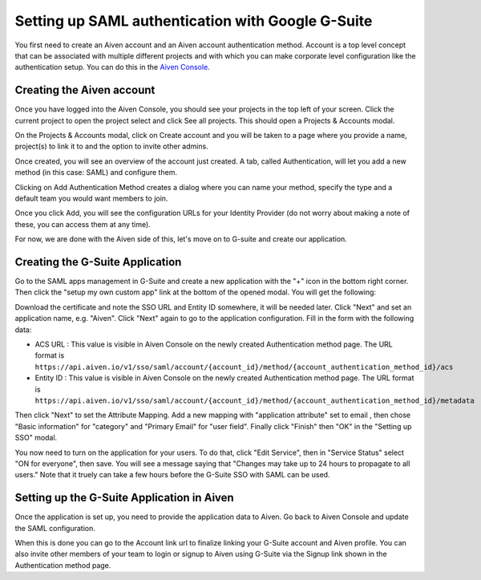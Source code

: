 Setting up SAML authentication with Google G-Suite
==================================================

You first need to create an Aiven account and an Aiven account authentication method. Account is a top level concept that can be associated with multiple different projects and with which you can make corporate level configuration like the authentication setup. You can do this in the `Aiven Console <https://console.aiven.io>`_.

Creating the Aiven account
--------------------------

Once you have logged into the Aiven Console, you should see your projects in the top left of your screen. Click the current project to open the project select and click See all projects. This should open a Projects & Accounts modal.

.. image:: /images/platform/howto/see-all-projects.png

On the Projects & Accounts modal, click on Create account and you will be taken to a page where you provide a name, project(s) to link it to and the option to invite other admins.

.. image:: /images/platform/howto/console-aiven-account-create.png

Once created, you will see an overview of the account just created. A tab, called Authentication, will let you add a new method (in this case: SAML) and configure them.

.. image:: /images/platform/howto/authentication-methods.png

Clicking on Add Authentication Method creates a dialog where you can name your method, specify the type and a default team you would want members to join.

.. image:: /images/platform/howto/add-auth-method-google.png

Once you click Add, you will see the configuration URLs for your Identity Provider (do not worry about making a note of these, you can access them at any time).

.. image:: /images/platform/howto/configuration-urls.png

For now, we are done with the Aiven side of this, let's move on to G-suite and create our application.

Creating the G-Suite Application
--------------------------------

Go to the SAML apps management in G-Suite and create a new application with the "+" icon in the bottom right corner. Then click the "setup my own custom app" link at the bottom of the opened modal. You will get the following:

.. image:: /images/platform/howto/google-idp-information.png

Download the certificate and note the SSO URL and Entity ID somewhere, it will be needed later.
Click "Next" and set an application name, e.g. "Aiven". Click "Next" again to go to the application configuration. Fill in the form with the following data:

* ACS URL : This value is visible in Aiven Console on the newly created Authentication method page. The URL format is ``https://api.aiven.io/v1/sso/saml/account/{account_id}/method/{account_authentication_method_id}/acs`` 

* Entity ID : This value is visible in Aiven Console on the newly created Authentication method page. The URL format is ``https://api.aiven.io/v1/sso/saml/account/{account_id}/method/{account_authentication_method_id}/metadata`` 

Then click "Next" to set the Attribute Mapping. Add a new mapping with "application attribute" set to email , then chose "Basic information" for "category" and "Primary Email" for "user field". Finally click "Finish" then "OK" in the "Setting up SSO" modal.

You now need to turn on the application for your users. To do that, click "Edit Service", then in "Service Status" select "ON for everyone", then save. You will see a message saying that "Changes may take up to 24 hours to propagate to all users." Note that it truely can take a few hours before the G-Suite SSO with SAML can be used.

Setting up the G-Suite Application in Aiven
-------------------------------------------

Once the application is set up, you need to provide the application data to Aiven. Go back to Aiven Console and update the SAML configuration.

.. image:: /images/platform/howto/account-authentication-google.png

When this is done you can go to the Account link url to finalize linking your G-Suite account and Aiven profile. You can also invite other members of your team to login or signup to Aiven using G-Suite via the Signup link shown in the Authentication method page.